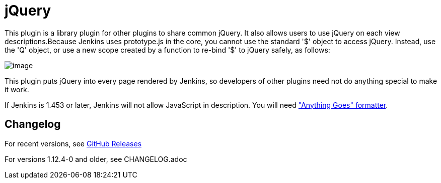 = jQuery

This plugin is a library plugin for other plugins to share common
jQuery. It also allows users to use jQuery on each view
descriptions.Because Jenkins uses prototype.js in the core, you cannot
use the standard '$' object to access jQuery. Instead, use the 'Q'
object, or use a new scope created by a function to re-bind '$' to
jQuery safely, as follows:

[.confluence-embedded-file-wrapper]#image:docs/images/jquery-plugin.png[image]#

This plugin puts jQuery into every page rendered by Jenkins, so
developers of other plugins need not do anything special to make it
work.

If Jenkins is 1.453 or later, Jenkins will not allow JavaScript in
description. You will need
https://plugins.jenkins.io/anything-goes-formatter/["Anything
Goes" formatter].

== Changelog
For recent versions, see https://github.com/jenkinsci/jquery-plugin/releases[GitHub Releases]

For versions 1.12.4-0 and older, see CHANGELOG.adoc
